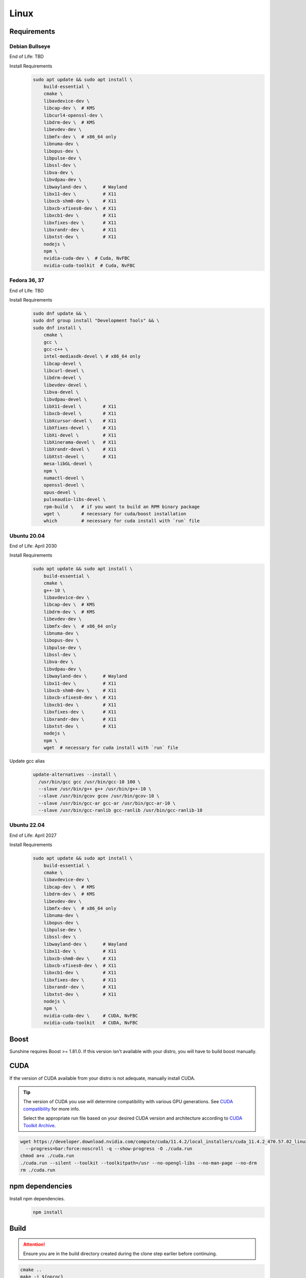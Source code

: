 Linux
=====

Requirements
------------

Debian Bullseye
^^^^^^^^^^^^^^^
End of Life: TBD

Install Requirements
   .. code-block:: bash

      sudo apt update && sudo apt install \
          build-essential \
          cmake \
          libavdevice-dev \
          libcap-dev \  # KMS
          libcurl4-openssl-dev \
          libdrm-dev \  # KMS
          libevdev-dev \
          libmfx-dev \  # x86_64 only
          libnuma-dev \
          libopus-dev \
          libpulse-dev \
          libssl-dev \
          libva-dev \
          libvdpau-dev \
          libwayland-dev \      # Wayland
          libx11-dev \          # X11
          libxcb-shm0-dev \     # X11
          libxcb-xfixes0-dev \  # X11
          libxcb1-dev \         # X11
          libxfixes-dev \       # X11
          libxrandr-dev \       # X11
          libxtst-dev \         # X11
          nodejs \
          npm \
          nvidia-cuda-dev \  # Cuda, NvFBC
          nvidia-cuda-toolkit  # Cuda, NvFBC

Fedora 36, 37
^^^^^^^^^^^^^
End of Life: TBD

Install Requirements
   .. code-block:: bash

      sudo dnf update && \
      sudo dnf group install "Development Tools" && \
      sudo dnf install \
          cmake \
          gcc \
          gcc-c++ \
          intel-mediasdk-devel \ # x86_64 only
          libcap-devel \
          libcurl-devel \
          libdrm-devel \
          libevdev-devel \
          libva-devel \
          libvdpau-devel \
          libX11-devel \        # X11
          libxcb-devel \        # X11
          libXcursor-devel \    # X11
          libXfixes-devel \     # X11
          libXi-devel \         # X11
          libXinerama-devel \   # X11
          libXrandr-devel \     # X11
          libXtst-devel \       # X11
          mesa-libGL-devel \
          npm \
          numactl-devel \
          openssl-devel \
          opus-devel \
          pulseaudio-libs-devel \
          rpm-build \   # if you want to build an RPM binary package
          wget \        # necessary for cuda/boost installation
          which         # necessary for cuda install with `run` file

Ubuntu 20.04
^^^^^^^^^^^^
End of Life: April 2030

Install Requirements
   .. code-block:: bash

      sudo apt update && sudo apt install \
          build-essential \
          cmake \
          g++-10 \
          libavdevice-dev \
          libcap-dev \  # KMS
          libdrm-dev \  # KMS
          libevdev-dev \
          libmfx-dev \  # x86_64 only
          libnuma-dev \
          libopus-dev \
          libpulse-dev \
          libssl-dev \
          libva-dev \
          libvdpau-dev \
          libwayland-dev \      # Wayland
          libx11-dev \          # X11
          libxcb-shm0-dev \     # X11
          libxcb-xfixes0-dev \  # X11
          libxcb1-dev \         # X11
          libxfixes-dev \       # X11
          libxrandr-dev \       # X11
          libxtst-dev \         # X11
          nodejs \
          npm \
          wget  # necessary for cuda install with `run` file

Update gcc alias
   .. code-block:: bash

      update-alternatives --install \
        /usr/bin/gcc gcc /usr/bin/gcc-10 100 \
        --slave /usr/bin/g++ g++ /usr/bin/g++-10 \
        --slave /usr/bin/gcov gcov /usr/bin/gcov-10 \
        --slave /usr/bin/gcc-ar gcc-ar /usr/bin/gcc-ar-10 \
        --slave /usr/bin/gcc-ranlib gcc-ranlib /usr/bin/gcc-ranlib-10

Ubuntu 22.04
^^^^^^^^^^^^
End of Life: April 2027

Install Requirements
   .. code-block:: bash

      sudo apt update && sudo apt install \
          build-essential \
          cmake \
          libavdevice-dev \
          libcap-dev \  # KMS
          libdrm-dev \  # KMS
          libevdev-dev \
          libmfx-dev \  # x86_64 only
          libnuma-dev \
          libopus-dev \
          libpulse-dev \
          libssl-dev \
          libwayland-dev \      # Wayland
          libx11-dev \          # X11
          libxcb-shm0-dev \     # X11
          libxcb-xfixes0-dev \  # X11
          libxcb1-dev \         # X11
          libxfixes-dev \       # X11
          libxrandr-dev \       # X11
          libxtst-dev \         # X11
          nodejs \
          npm \
          nvidia-cuda-dev \     # CUDA, NvFBC
          nvidia-cuda-toolkit   # CUDA, NvFBC

Boost
----
Sunshine requires Boost >= 1.81.0. If this version isn't available with your distro, you will have to build boost manually.

.. code-block:: bash
    wget "https://boostorg.jfrog.io/artifactory/main/release/1.81.0/source/boost_1_81_0.tar.bz2" \
        --progress=bar:force:noscroll -q --show-progress -O boost.tar.bz2
    tar --bzip2 -xf boost.tar.bz2
    cd /boost_1_81_0/
    ./bootstrap.sh --with-libraries=system,log,program_options && \
    ./b2 install variant=release link=static,shared runtime-link=shared -j "$(nproc)"


CUDA
----
If the version of CUDA available from your distro is not adequate, manually install CUDA.

.. Tip:: The version of CUDA you use will determine compatibility with various GPU generations.
   See `CUDA compatibility <https://docs.nvidia.com/deploy/cuda-compatibility/index.html>`_ for more info.

   Select the appropriate run file based on your desired CUDA version and architecture according to
   `CUDA Toolkit Archive <https://developer.nvidia.com/cuda-toolkit-archive>`_.

.. code-block:: bash

   wget https://developer.download.nvidia.com/compute/cuda/11.4.2/local_installers/cuda_11.4.2_470.57.02_linux.run \
     --progress=bar:force:noscroll -q --show-progress -O ./cuda.run
   chmod a+x ./cuda.run
   ./cuda.run --silent --toolkit --toolkitpath=/usr --no-opengl-libs --no-man-page --no-drm
   rm ./cuda.run

npm dependencies
----------------
Install npm dependencies.
   .. code-block:: bash

      npm install

Build
-----
.. Attention:: Ensure you are in the build directory created during the clone step earlier before continuing.

.. code-block:: bash

   cmake ..
   make -j ${nproc}

   cpack -G DEB  # optionally, create a deb package
   cpack -G RPM  # optionally, create a rpm package
